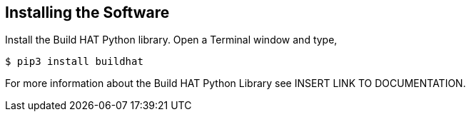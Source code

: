 == Installing the Software

Install the Build HAT Python library. Open a Terminal window and type,

[source]
----
$ pip3 install buildhat 
----

For more information about the Build HAT Python Library see INSERT LINK TO DOCUMENTATION.
